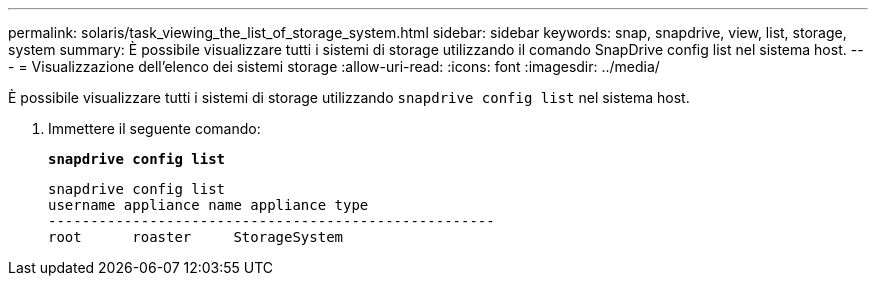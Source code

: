 ---
permalink: solaris/task_viewing_the_list_of_storage_system.html 
sidebar: sidebar 
keywords: snap, snapdrive, view, list, storage, system 
summary: È possibile visualizzare tutti i sistemi di storage utilizzando il comando SnapDrive config list nel sistema host. 
---
= Visualizzazione dell'elenco dei sistemi storage
:allow-uri-read: 
:icons: font
:imagesdir: ../media/


[role="lead"]
È possibile visualizzare tutti i sistemi di storage utilizzando `snapdrive config list` nel sistema host.

. Immettere il seguente comando:
+
`*snapdrive config list*`

+
[listing]
----
snapdrive config list
username appliance name appliance type
-----------------------------------------------------
root      roaster     StorageSystem
----

